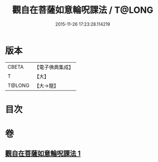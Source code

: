 #+TITLE: 觀自在菩薩如意輪呪課法 / T@LONG
#+DATE: 2015-11-26 17:23:28.114219
* 版本
 |     CBETA|【電子佛典集成】|
 |         T|【大】     |
 |    T@LONG|【大→龍】   |

* 目次
* 卷
** [[file:KR6j0738_001.txt][觀自在菩薩如意輪呪課法 1]]
